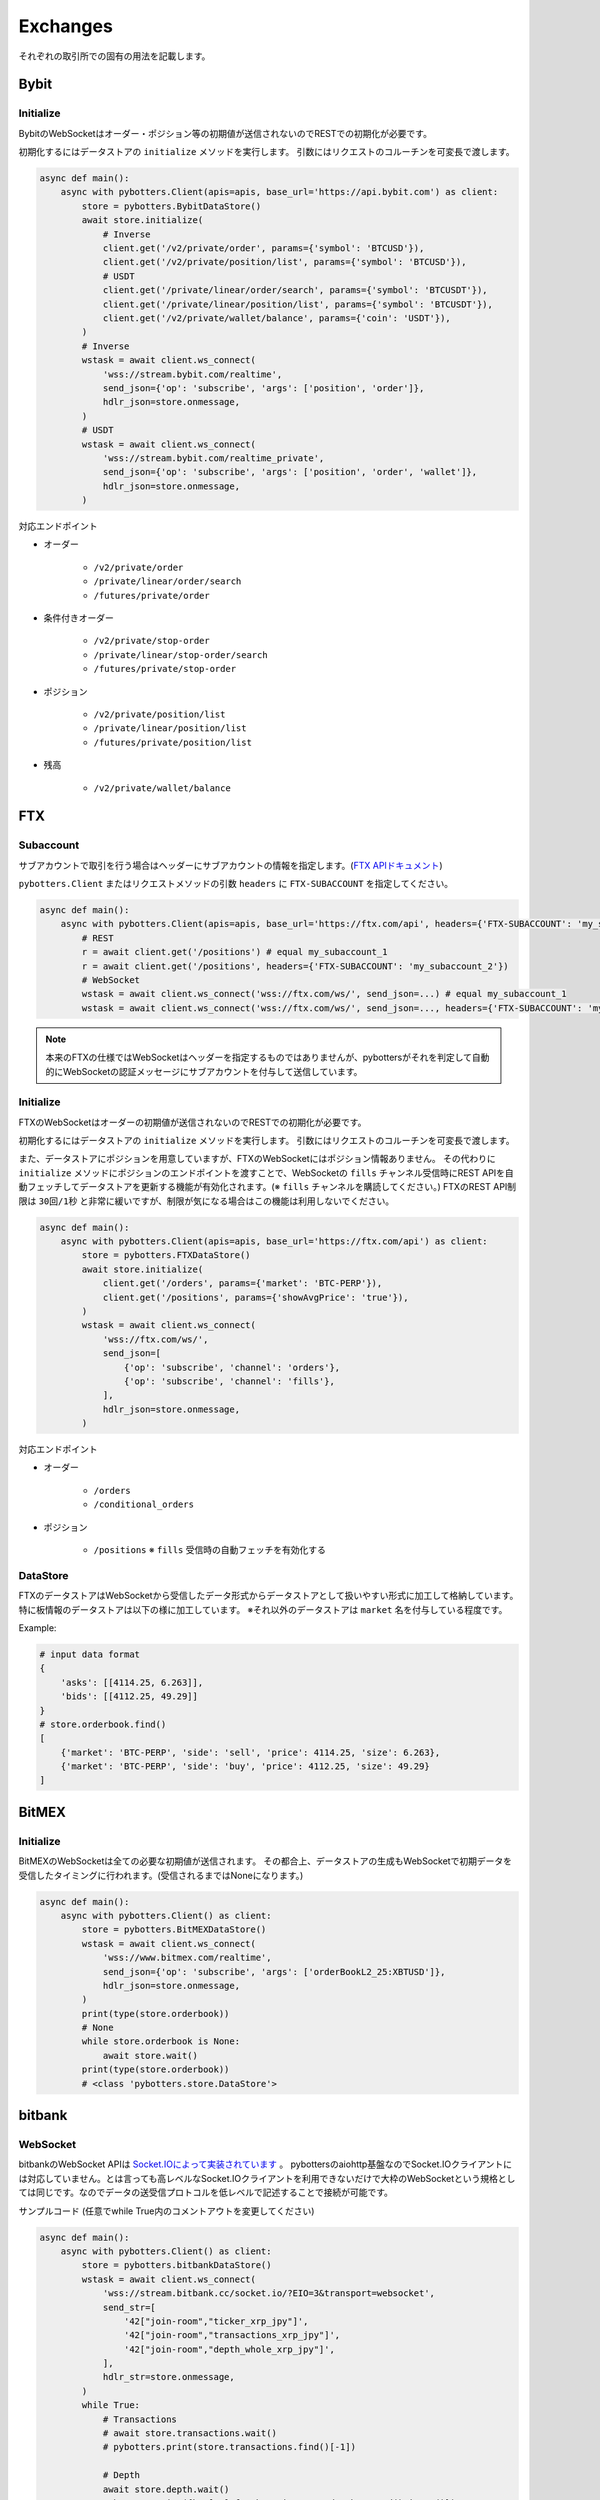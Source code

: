 Exchanges
=========

それぞれの取引所での固有の用法を記載します。

Bybit
-----

Initialize
~~~~~~~~~~

BybitのWebSocketはオーダー・ポジション等の初期値が送信されないのでRESTでの初期化が必要です。

初期化するにはデータストアの ``initialize`` メソッドを実行します。
引数にはリクエストのコルーチンを可変長で渡します。

.. code:: python

   async def main():
       async with pybotters.Client(apis=apis, base_url='https://api.bybit.com') as client:
           store = pybotters.BybitDataStore()
           await store.initialize(
               # Inverse
               client.get('/v2/private/order', params={'symbol': 'BTCUSD'}),
               client.get('/v2/private/position/list', params={'symbol': 'BTCUSD'}),
               # USDT
               client.get('/private/linear/order/search', params={'symbol': 'BTCUSDT'}),
               client.get('/private/linear/position/list', params={'symbol': 'BTCUSDT'}),
               client.get('/v2/private/wallet/balance', params={'coin': 'USDT'}),
           )
           # Inverse
           wstask = await client.ws_connect(
               'wss://stream.bybit.com/realtime',
               send_json={'op': 'subscribe', 'args': ['position', 'order']},
               hdlr_json=store.onmessage,
           )
           # USDT
           wstask = await client.ws_connect(
               'wss://stream.bybit.com/realtime_private',
               send_json={'op': 'subscribe', 'args': ['position', 'order', 'wallet']},
               hdlr_json=store.onmessage,
           )

対応エンドポイント

-  オーダー

    -  ``/v2/private/order``
    -  ``/private/linear/order/search``
    -  ``/futures/private/order``

-  条件付きオーダー

    -  ``/v2/private/stop-order``
    -  ``/private/linear/stop-order/search``
    -  ``/futures/private/stop-order``

-  ポジション

    -  ``/v2/private/position/list``
    -  ``/private/linear/position/list``
    -  ``/futures/private/position/list``

-  残高

    -  ``/v2/private/wallet/balance``

FTX
---

Subaccount
~~~~~~~~~~

サブアカウントで取引を行う場合はヘッダーにサブアカウントの情報を指定します。(`FTX
APIドキュメント <https://docs.ftx.com/#authentication>`__)

``pybotters.Client`` またはリクエストメソッドの引数 ``headers`` に ``FTX-SUBACCOUNT`` を指定してください。

.. code:: python

   async def main():
       async with pybotters.Client(apis=apis, base_url='https://ftx.com/api', headers={'FTX-SUBACCOUNT': 'my_subaccount_1'}) as client:
           # REST
           r = await client.get('/positions') # equal my_subaccount_1
           r = await client.get('/positions', headers={'FTX-SUBACCOUNT': 'my_subaccount_2'})
           # WebSocket
           wstask = await client.ws_connect('wss://ftx.com/ws/', send_json=...) # equal my_subaccount_1
           wstask = await client.ws_connect('wss://ftx.com/ws/', send_json=..., headers={'FTX-SUBACCOUNT': 'my_subaccount_2'})

.. note::
   本来のFTXの仕様ではWebSocketはヘッダーを指定するものではありませんが、pybottersがそれを判定して自動的にWebSocketの認証メッセージにサブアカウントを付与して送信しています。

.. _initialize-1:

Initialize
~~~~~~~~~~

FTXのWebSocketはオーダーの初期値が送信されないのでRESTでの初期化が必要です。

初期化するにはデータストアの ``initialize`` メソッドを実行します。
引数にはリクエストのコルーチンを可変長で渡します。

また、データストアにポジションを用意していますが、FTXのWebSocketにはポジション情報ありません。
その代わりに ``initialize`` メソッドにポジションのエンドポイントを渡すことで、WebSocketの ``fills`` チャンネル受信時にREST
APIを自動フェッチしてデータストアを更新する機能が有効化されます。(※ ``fills`` チャンネルを購読してください。)
FTXのREST
API制限は ``30回/1秒`` と非常に緩いですが、制限が気になる場合はこの機能は利用しないでください。

.. code:: python

   async def main():
       async with pybotters.Client(apis=apis, base_url='https://ftx.com/api') as client:
           store = pybotters.FTXDataStore()
           await store.initialize(
               client.get('/orders', params={'market': 'BTC-PERP'}),
               client.get('/positions', params={'showAvgPrice': 'true'}),
           )
           wstask = await client.ws_connect(
               'wss://ftx.com/ws/',
               send_json=[
                   {'op': 'subscribe', 'channel': 'orders'},
                   {'op': 'subscribe', 'channel': 'fills'},
               ],
               hdlr_json=store.onmessage,
           )

対応エンドポイント

-  オーダー

    -  ``/orders``
    -  ``/conditional_orders``

-  ポジション

    -  ``/positions`` ※ ``fills`` 受信時の自動フェッチを有効化する

DataStore
~~~~~~~~~

FTXのデータストアはWebSocketから受信したデータ形式からデータストアとして扱いやすい形式に加工して格納しています。
特に板情報のデータストアは以下の様に加工しています。
※それ以外のデータストアは ``market`` 名を付与している程度です。

Example:

.. code:: python

   # input data format
   {
       'asks': [[4114.25, 6.263]],
       'bids': [[4112.25, 49.29]]
   }
   # store.orderbook.find()
   [
       {'market': 'BTC-PERP', 'side': 'sell', 'price': 4114.25, 'size': 6.263},
       {'market': 'BTC-PERP', 'side': 'buy', 'price': 4112.25, 'size': 49.29}
   ]

BitMEX
------

.. _initialize-2:

Initialize
~~~~~~~~~~

BitMEXのWebSocketは全ての必要な初期値が送信されます。
その都合上、データストアの生成もWebSocketで初期データを受信したタイミングに行われます。(受信されるまではNoneになります。)

.. code:: python

   async def main():
       async with pybotters.Client() as client:
           store = pybotters.BitMEXDataStore()
           wstask = await client.ws_connect(
               'wss://www.bitmex.com/realtime',
               send_json={'op': 'subscribe', 'args': ['orderBookL2_25:XBTUSD']},
               hdlr_json=store.onmessage,
           )
           print(type(store.orderbook))
           # None
           while store.orderbook is None:
               await store.wait()
           print(type(store.orderbook))
           # <class 'pybotters.store.DataStore'>

bitbank
-------

WebSocket
~~~~~~~~~

bitbankのWebSocket
APIは `Socket.IOによって実装されています <https://github.com/bitbankinc/bitbank-api-docs/blob/master/public-stream_JP.md#api-%E6%A6%82%E8%A6%81>`__ 。
pybottersのaiohttp基盤なのでSocket.IOクライアントには対応していません。とは言っても高レベルなSocket.IOクライアントを利用できないだけで大枠のWebSocketという規格としては同じです。なのでデータの送受信プロトコルを低レベルで記述することで接続が可能です。

サンプルコード (任意でwhile True内のコメントアウトを変更してください)

.. code:: python

   async def main():
       async with pybotters.Client() as client:
           store = pybotters.bitbankDataStore()
           wstask = await client.ws_connect(
               'wss://stream.bitbank.cc/socket.io/?EIO=3&transport=websocket',
               send_str=[
                   '42["join-room","ticker_xrp_jpy"]',
                   '42["join-room","transactions_xrp_jpy"]',
                   '42["join-room","depth_whole_xrp_jpy"]',
               ],
               hdlr_str=store.onmessage,
           )
           while True:
               # Transactions
               # await store.transactions.wait()
               # pybotters.print(store.transactions.find()[-1])

               # Depth
               await store.depth.wait()
               pybotters.print({k:v[:6] for k, v in store.depth.sorted().items()})

               # Ticker
               # await store.ticker.wait()
               # pybotters.print(store.ticker.find())

ポイントは - URLに ``EIO=3&transport=websocket``
といったクエリパラメーターを付与すること - 購読は ``send_str``
引数を利用して配列形式の文字列に ``42`` プレフィックスを付けること -
DataStoreのハンドラは ``hdlr_str`` 引数を利用すること

これによってSocket.IOプロトコルでWebSocketに接続でき、DataStoreのハンドラもSocket.IOの解釈に対応している為データを保管できます。

GMO Coin
--------

.. _websocket-1:

WebSocket
~~~~~~~~~

GMOコインのWebSocketのチャンネル購読は
`1秒間1回が上限という制限 <https://api.coin.z.com/docs/#restrictions>`__
があります。

pybottersの通常の仕様は *send_json* または *send_str*
の送信メッセージは非同期でリクエストされます。
しかしGMOコインにおいては上記のような制限があり正常にチャンネルを購読できなくなる為、pybottersはGMOコインのWebSocketを自動的に判別して制限を回避します。
メッセージを送信する時に非同期処理のロックし1秒間の待機が行われます。
またこの際正確な1秒間を判別する為にGMOコインのPublic API
``GET /public/v1/status``
でサーバータイムをメッセージ送信毎にリクエストします。

この仕組みについてユーザー側で操作は不要ですが、購読するチャンネル数ごとに1秒間待機が発生することと、Public
APIのリクエストが発生することに注意してください。
